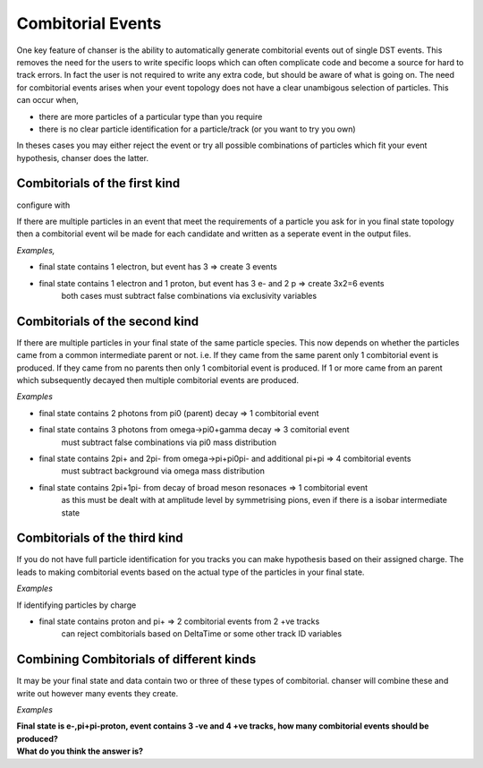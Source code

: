 Combitorial Events
------------------

One key feature of chanser is the ability to automatically generate
combitorial events out of single DST events. This removes the need
for the users to write specific loops which can often complicate code
and become a source for hard to track errors.
In fact the user is not required to write any extra code, but should be
aware of what is going on.
The need for combitorial events arises when your event topology does not
have a clear unambigous selection of particles. This can occur when,

- there are more particles of a particular type than you require
- there is no clear particle identification for a particle/track (or you want to try you own)

In theses cases you may either reject the event or try all possible
combinations of particles which fit your event hypothesis, chanser does the latter.

Combitorials of the first kind
~~~~~~~~~~~~~~~~~~~~~~~~~~~~~~

configure with

If there are multiple particles in an event that meet the requirements of
a particle you ask for in you final state topology then a combitorial event
wil be made for each candidate and written as a seperate event in the output files.

*Examples,*

- final state contains 1 electron, but event has 3 => create 3 events
- final state contains 1 electron and 1 proton, but event has 3 e- and 2 p  => create 3x2=6 events
       both cases must subtract false combinations via exclusivity variables


Combitorials of the second kind
~~~~~~~~~~~~~~~~~~~~~~~~~~~~~~~~

If there are multiple particles in your final state of the same particle species.
This now depends on whether the particles came from a common intermediate parent
or not.
i.e. If they came from the same parent only 1 combitorial event is produced. If they
came from no parents then only 1 combitorial event is produced. If 1 or more came from
an parent which subsequently decayed then multiple combitorial events are produced.

*Examples*

- final state contains 2 photons from pi0 (parent) decay => 1 combitorial event
   
- final state contains 3 photons from omega->pi0+gamma decay => 3 comitorial event
       must subtract false combinations via pi0 mass distribution
- final state contains 2pi+ and 2pi- from omega->pi+pi0pi- and additional pi+pi => 4 combitorial events
       must subtract background via omega mass distribution
- final state contains 2pi+1pi- from decay of broad meson resonaces => 1 combitorial event
       as this must be dealt with at amplitude level by symmetrising pions, even if there is a isobar intermediate state

       
Combitorials of the third kind
~~~~~~~~~~~~~~~~~~~~~~~~~~~~~~~
     
If you do not have full particle identification for you tracks you can make hypothesis based
on their assigned charge. The leads to making combitorial events based on the actual type
of the particles in your final state.

*Examples*

If identifying particles by charge

- final state contains proton and pi+ => 2 combitorial events from 2 +ve tracks
       can reject combitorials based on DeltaTime or some other track ID variables



Combining Combitorials of different kinds
~~~~~~~~~~~~~~~~~~~~~~~~~~~~~~~~~~~~~~~~~

It may be your final state and data contain two or three of these types of combitorial. chanser
will combine these and write out however many events they create.

*Examples*

.. container:: toggle

    .. container:: header

        **Final state is e-,pi+pi-proton, event contains 3 -ve and 4 +ve tracks, how many combitorial events should be produced?**

    .. code-block:: xml
       :linenos:

	  There are 3 type 1 combinations of -ve particles, for each there are 2 type 3 combinations
	  There are 4 type 1 combinations of +ve particles, for each there are 2 type 3 combinations
	  Total combinations = 3 x 2 x 4 x 2 = 48
	  For this event chanser will create 48 possible combitorial events which the user can reduce
	  through cuts on particle ID variables and exclusivity variables.


	  
.. container:: toggle

    .. container:: header

        **What do you think the answer is?**

    .. code-block:: xml
       :linenos:

	  is it this?
